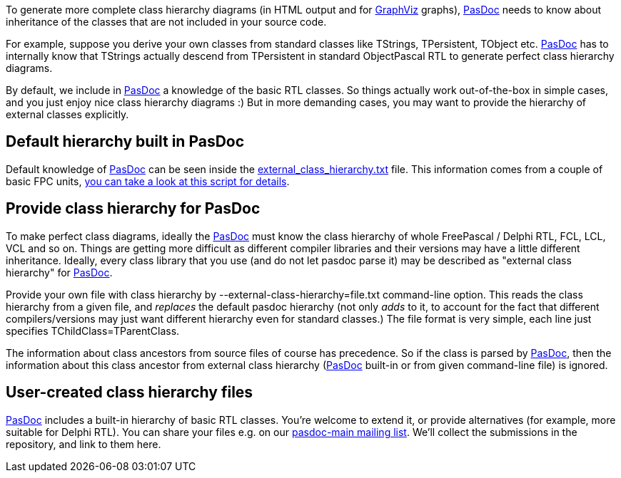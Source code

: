 To generate more complete class hierarchy diagrams (in HTML output and
for http://www.graphviz.org/[GraphViz] graphs), link:Home[PasDoc] needs to
know about inheritance of the classes that are not included in your
source code.

For example, suppose you derive your own classes from standard classes
like TStrings, TPersistent, TObject etc. link:Home[PasDoc] has to
internally know that TStrings actually descend from TPersistent in
standard ObjectPascal RTL to generate perfect class hierarchy diagrams.

By default, we include in link:Home[PasDoc] a knowledge of the
basic RTL classes. So things actually work out-of-the-box in simple
cases, and you just enjoy nice class hierarchy diagrams :) But in more
demanding cases, you may want to provide the hierarchy of external
classes explicitly.

## [[default-hierarchy-built-in-pasdoc]] Default hierarchy built in PasDoc

Default knowledge of link:Home[PasDoc] can be seen inside the
https://github.com/pasdoc/pasdoc/tree/master/source/component/external_class_hierarchy.txt[external_class_hierarchy.txt] file.
This information comes from a couple of basic FPC units,
https://github.com/pasdoc/pasdoc/tree/master/source/tools/fpc_sources_parse_for_external_class_hierarchy.sh[you can take a look at this script for details].

## [[provide-class-hierarchy-for-pasdoc]] Provide class hierarchy for PasDoc

To make perfect class diagrams, ideally the link:Home[PasDoc] must
know the class hierarchy of whole FreePascal / Delphi RTL, FCL, LCL, VCL
and so on. Things are getting more difficult as different compiler
libraries and their versions may have a little different inheritance.
Ideally, every class library that you use (and do not let pasdoc parse
it) may be described as "external class hierarchy" for
link:Home[PasDoc].

Provide your own file with class hierarchy by
--external-class-hierarchy=file.txt command-line option. This reads the
class hierarchy from a given file, and _replaces_ the default pasdoc
hierarchy (not only _adds_ to it, to account for the fact that different
compilers/versions may just want different hierarchy even for standard
classes.) The file format is very simple, each line just specifies
TChildClass=TParentClass.

The information about class ancestors from source files of course has
precedence. So if the class is parsed by link:Home[PasDoc], then
the information about this class ancestor from external class hierarchy
(link:Home[PasDoc] built-in or from given command-line file) is
ignored.

## [[user-created-class-hierarchy-files]] User-created class hierarchy files

link:Home[PasDoc] includes a built-in hierarchy of basic RTL
classes. You're welcome to extend it, or provide alternatives (for
example, more suitable for Delphi RTL). You can share your files
e.g. on our
http://lists.sourceforge.net/lists/listinfo/pasdoc-main[pasdoc-main mailing list].
We'll collect the submissions in the repository, and link to them here.